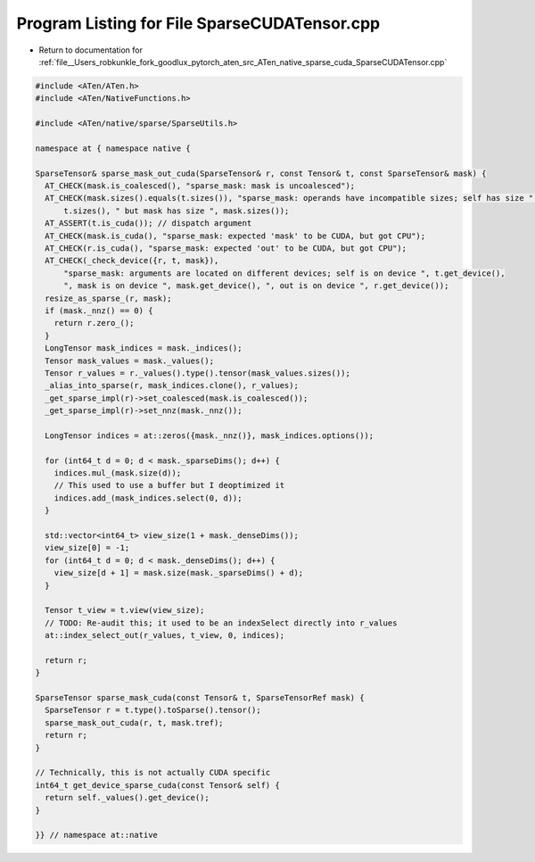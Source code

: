 
.. _program_listing_file__Users_robkunkle_fork_goodlux_pytorch_aten_src_ATen_native_sparse_cuda_SparseCUDATensor.cpp:

Program Listing for File SparseCUDATensor.cpp
=============================================

- Return to documentation for :ref:`file__Users_robkunkle_fork_goodlux_pytorch_aten_src_ATen_native_sparse_cuda_SparseCUDATensor.cpp`

.. code-block:: cpp

   #include <ATen/ATen.h>
   #include <ATen/NativeFunctions.h>
   
   #include <ATen/native/sparse/SparseUtils.h>
   
   namespace at { namespace native {
   
   SparseTensor& sparse_mask_out_cuda(SparseTensor& r, const Tensor& t, const SparseTensor& mask) {
     AT_CHECK(mask.is_coalesced(), "sparse_mask: mask is uncoalesced");
     AT_CHECK(mask.sizes().equals(t.sizes()), "sparse_mask: operands have incompatible sizes; self has size ",
         t.sizes(), " but mask has size ", mask.sizes());
     AT_ASSERT(t.is_cuda()); // dispatch argument
     AT_CHECK(mask.is_cuda(), "sparse_mask: expected 'mask' to be CUDA, but got CPU");
     AT_CHECK(r.is_cuda(), "sparse_mask: expected 'out' to be CUDA, but got CPU");
     AT_CHECK(_check_device({r, t, mask}),
         "sparse_mask: arguments are located on different devices; self is on device ", t.get_device(),
         ", mask is on device ", mask.get_device(), ", out is on device ", r.get_device());
     resize_as_sparse_(r, mask);
     if (mask._nnz() == 0) {
       return r.zero_();
     }
     LongTensor mask_indices = mask._indices();
     Tensor mask_values = mask._values();
     Tensor r_values = r._values().type().tensor(mask_values.sizes());
     _alias_into_sparse(r, mask_indices.clone(), r_values);
     _get_sparse_impl(r)->set_coalesced(mask.is_coalesced());
     _get_sparse_impl(r)->set_nnz(mask._nnz());
   
     LongTensor indices = at::zeros({mask._nnz()}, mask_indices.options());
   
     for (int64_t d = 0; d < mask._sparseDims(); d++) {
       indices.mul_(mask.size(d));
       // This used to use a buffer but I deoptimized it
       indices.add_(mask_indices.select(0, d));
     }
   
     std::vector<int64_t> view_size(1 + mask._denseDims());
     view_size[0] = -1;
     for (int64_t d = 0; d < mask._denseDims(); d++) {
       view_size[d + 1] = mask.size(mask._sparseDims() + d);
     }
   
     Tensor t_view = t.view(view_size);
     // TODO: Re-audit this; it used to be an indexSelect directly into r_values
     at::index_select_out(r_values, t_view, 0, indices);
   
     return r;
   }
   
   SparseTensor sparse_mask_cuda(const Tensor& t, SparseTensorRef mask) {
     SparseTensor r = t.type().toSparse().tensor();
     sparse_mask_out_cuda(r, t, mask.tref);
     return r;
   }
   
   // Technically, this is not actually CUDA specific
   int64_t get_device_sparse_cuda(const Tensor& self) {
     return self._values().get_device();
   }
   
   }} // namespace at::native

